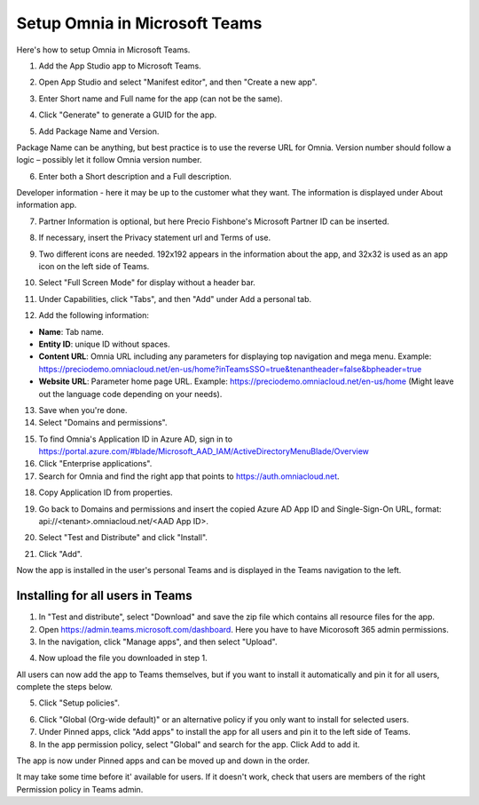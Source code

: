 Setup Omnia in Microsoft Teams
===============================

Here's how to setup Omnia in Microsoft Teams.

1. Add the App Studio app to Microsoft Teams.

.. image:: app-studio-new.png

.. image:: app-studio-2.png

2. Open App Studio and select "Manifest editor", and then "Create a new app".

.. image:: new-app-new.png

3. Enter Short name and Full name for the app (can not be the same).

.. image:: app-name-new2.png

4. Click "Generate" to generate a GUID for the app. 

.. image:: generate-new2.png

5. Add Package Name and Version.

Package Name can be anything, but best practice is to use the reverse URL for Omnia. Version number should follow a logic – possibly let it follow Omnia version number.

6. Enter both a Short description and a Full description. 

.. image:: descriptions-new2.png

Developer information - here it may be up to the customer what they want. The information is displayed under About information app. 

7. Partner Information is optional, but here Precio Fishbone's Microsoft Partner ID can be inserted.

.. image:: partner-info-new2.png

8. If necessary, insert the Privacy statement url and Terms of use.

.. image:: privacy-new2.png

9. Two different icons are needed. 192x192 appears in the information about the app, and 32x32 is used as an app icon on the left side of Teams. 

.. image:: branding-new2.png

10. Select "Full Screen Mode" for display without a header bar. 

.. image:: screen-mode-new2.png

11. Under Capabilities, click "Tabs", and then "Add" under Add a personal tab. 

.. image:: capabilites-new2.png

12. Add the following information:

.. image:: personal-tab-new2.png

+ **Name**: Tab name.
+ **Entity ID**: unique ID without spaces.
+ **Content URL**: Omnia URL including any parameters for displaying top navigation and mega menu. Example: https://preciodemo.omniacloud.net/en-us/home?inTeamsSSO=true&tenantheader=false&bpheader=true
+ **Website URL**: Parameter home page URL. Example: https://preciodemo.omniacloud.net/en-us/home (Might leave out the language code depending on your needs).

13. Save when you're done.
14. Select "Domains and permissions". 

.. image:: domains-new2.png

15. To find Omnia's Application ID in Azure AD, sign in to https://portal.azure.com/#blade/Microsoft_AAD_IAM/ActiveDirectoryMenuBlade/Overview
16. Click "Enterprise applications".
17. Search for Omnia and find the right app that points to https://auth.omniacloud.net.

.. image:: points-new2.png

18. Copy Application ID from properties. 

.. image:: application-id-new2.png

19. Go back to Domains and permissions and insert the copied Azure AD App ID and Single-Sign-On URL, format: api://<tenant>.omniacloud.net/<AAD App ID>.

.. image:: app-id-new2.png

20. Select "Test and Distribute" and click "Install". 

.. image:: test-distribute-new2.png

21. Click "Add".

Now the app is installed in the user's personal Teams and is displayed in the Teams navigation to the left. 
 
Installing for all users in Teams
***********************************
1. In "Test and distribute", select "Download" and save the zip file which contains all resource files for the app.
2. Open https://admin.teams.microsoft.com/dashboard. Here you have to have Micorosoft 365 admin permissions.
3. In the navigation, click "Manage apps", and then select "Upload".

.. image:: navigation2.png

4. Now upload the file you downloaded in step 1.

All users can now add the app to Teams themselves, but if you want to install it automatically and pin it for all users, complete the steps below.

5. Click "Setup policies".

.. image:: setup-policies.png

6. Click "Global (Org-wide default)" or an alternative policy if you only want to install for selected users. 
7. Under Pinned apps, click "Add apps" to install the app for all users and pin it to the left side of Teams. 
8. In the app permission policy, select "Global" and search for the app. Click Add to add it.

.. image:: add-pinned-apps.png

The app is now under Pinned apps and can be moved up and down in the order.

It may take some time before it' available for users. If it doesn't work, check that users are members of the right Permission policy in Teams admin.
